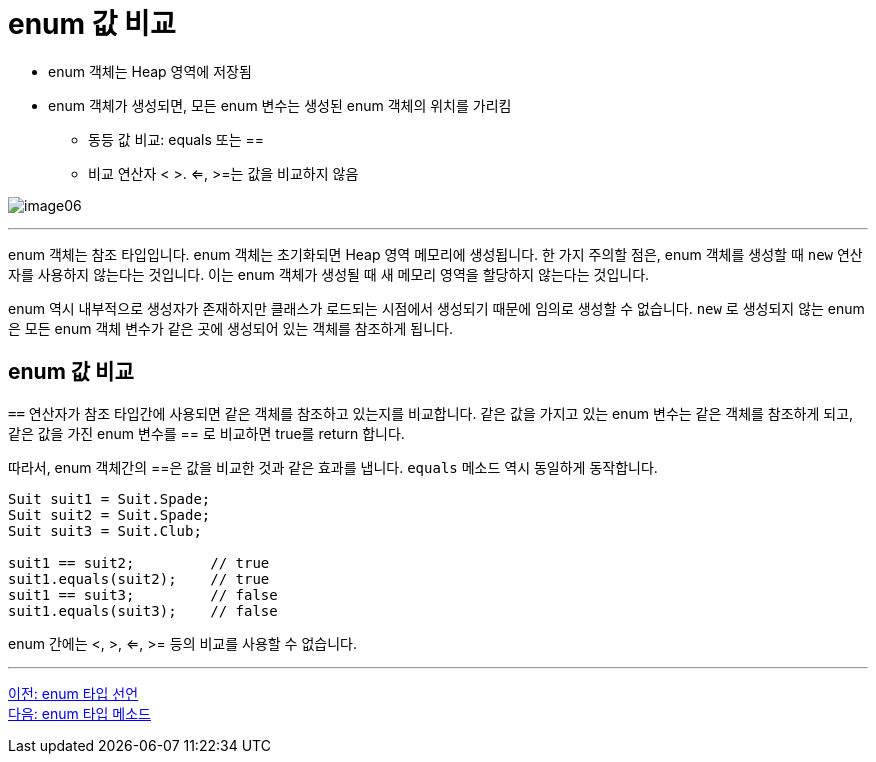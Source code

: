 = enum 값 비교

* enum 객체는 Heap 영역에 저장됨
* enum 객체가 생성되면, 모든 enum 변수는 생성된 enum 객체의 위치를 가리킴
** 동등 값 비교: equals 또는 ==
** 비교 연산자 < >. <=, >=는 값을 비교하지 않음

image:./images/image06.png[]

---

enum 객체는 참조 타입입니다. enum 객체는 초기화되면 Heap 영역 메모리에 생성됩니다. 한 가지 주의할 점은, enum 객체를 생성할 때 `new` 연산자를 사용하지 않는다는 것입니다. 이는 enum 객체가 생성될 때 새 메모리 영역을 할당하지 않는다는 것입니다.

enum 역시 내부적으로 생성자가 존재하지만 클래스가 로드되는 시점에서 생성되기 때문에 임의로 생성할 수 없습니다. `new` 로 생성되지 않는 enum은 모든 enum 객체 변수가 같은 곳에 생성되어 있는 객체를 참조하게 됩니다.

== enum 값 비교

`==` 연산자가 참조 타입간에 사용되면 같은 객체를 참조하고 있는지를 비교합니다. 같은 값을 가지고 있는 enum 변수는 같은 객체를 참조하게 되고, 같은 값을 가진 enum 변수를 == 로 비교하면 true를 return 합니다. 

따라서, enum 객체간의 ==은 값을 비교한 것과 같은 효과를 냅니다. `equals` 메소드 역시 동일하게 동작합니다.

[source, java]
----
Suit suit1 = Suit.Spade;
Suit suit2 = Suit.Spade;
Suit suit3 = Suit.Club;

suit1 == suit2;	        // true
suit1.equals(suit2);	// true
suit1 == suit3;	        // false
suit1.equals(suit3);	// false
----

enum 간에는 <, >, <=, >= 등의 비교를 사용할 수 없습니다.

---

link:./10_declare_enum.adoc[이전: enum 타입 선언] +
link:./12_enum_method.adoc[다음: enum 타입 메소드]